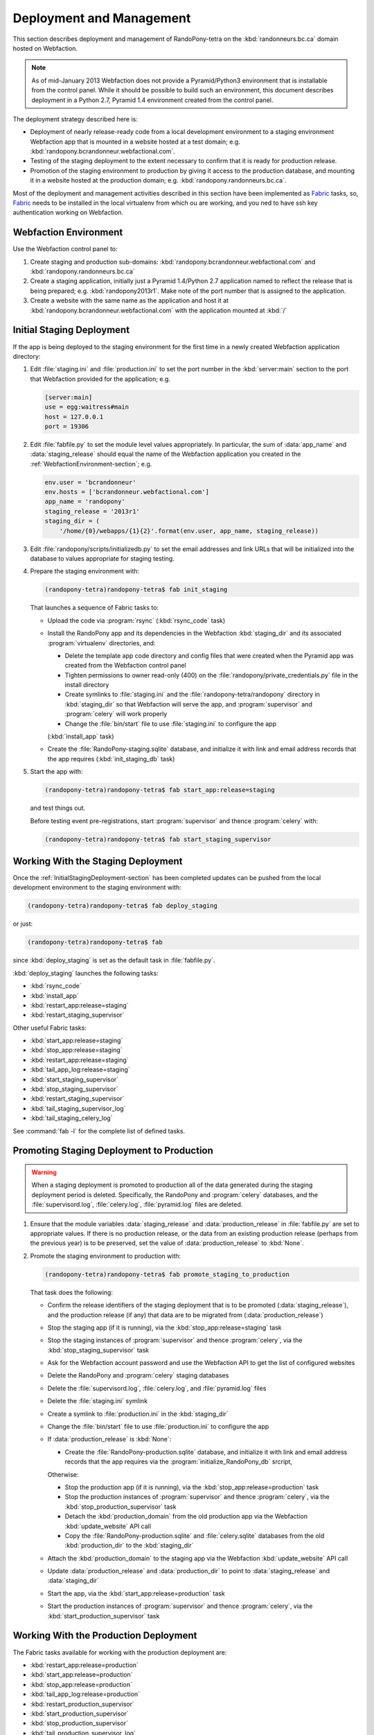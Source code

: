 .. DeploymentAndManagement-section:

Deployment and Management
=========================

This section describes deployment and management of RandoPony-tetra on the
:kbd:`randonneurs.bc.ca` domain hosted on Webfaction.

.. note::

   As of mid-January 2013 Webfaction does not provide a Pyramid/Python3
   environment that is installable from the control panel.
   While it should be possible to build such an environment,
   this document describes deployment in a Python 2.7, Pyramid 1.4 environment
   created from the control panel.

The deployment strategy described here is:

* Deployment of nearly release-ready code from a local development environment
  to a staging environment Webfaction app that is mounted in a website hosted
  at a test domain;
  e.g. :kbd:`randopony.bcrandonneur.webfactional.com`.

* Testing of the staging deployment to the extent necessary to confirm that it
  is ready for production release.

* Promotion of the staging environment to production by giving it access to the
  production database,
  and mounting it in a website hosted at the production domain;
  e.g. :kbd:`randopony.randonneurs.bc.ca`.

Most of the deployment and management activities described in this section
have been implemented as Fabric_ tasks,
so,
Fabric_ needs to be installed in the local virtualenv from which ou are working,
and you ned to have ssh key authentication working on Webfaction.

.. _Fabric: http://docs.fabfile.org/


.. _WebfactionEnvironment-section:

Webfaction Environment
----------------------

Use the Webfaction control panel to:

#. Create staging and production sub-domains:
   :kbd:`randopony.bcrandonneur.webfactional.com`
   and :kbd:`randopony.randonneurs.bc.ca`

#. Create a staging application,
   initially just a Pyramid 1.4/Python 2.7 application named to reflect the
   release that is being prepared;
   e.g. :kbd:`randopony2013r1`.
   Make note of the port number that is assigned to the application.

#. Create a website with the same name as the application and host it at
   :kbd:`randopony.bcrandonneur.webfactional.com` with the application mounted
   at :kbd:`/`


.. _InitialStagingDeployment-section:

Initial Staging Deployment
--------------------------

If the app is being deployed to the staging environment for the first time in a
newly created Webfaction application directory:

#. Edit :file:`staging.ini` and :file:`production.ini` to set the port number
   in the :kbd:`server:main` section to the port that Webfaction provided for
   the application;
   e.g.

   .. code-block:: ini

      [server:main]
      use = egg:waitress#main
      host = 127.0.0.1
      port = 19306

#. Edit :file:`fabfile.py` to set the module level values appropriately.
   In particular,
   the sum of :data:`app_name` and :data:`staging_release` should equal the
   name of the Webfaction application you created in the
   :ref:`WebfactionEnvironment-section`;
   e.g.

   .. code-block:: python

      env.user = 'bcrandonneur'
      env.hosts = ['bcrandonneur.webfactional.com']
      app_name = 'randopony'
      staging_release = '2013r1'
      staging_dir = (
          '/home/{0}/webapps/{1}{2}'.format(env.user, app_name, staging_release))

#. Edit :file:`randopony/scripts/initializedb.py` to set the email addresses
   and link URLs that will be initialized into the database to values
   appropriate for staging testing.

#. Prepare the staging environment with:

   .. code-block:: sh

      (randopony-tetra)randopony-tetra$ fab init_staging

   That launches a sequence of Fabric tasks to:

   * Upload the code via :program:`rsync`
     (:kbd:`rsync_code` task)

   * Install the RandoPony app and its dependencies in the Webfaction
     :kbd:`staging_dir` and its associated :program:`virtualenv` directories,
     and:

     * Delete the template app code directory and config files that were
       created when the Pyramid app was created from the Webfaction control
       panel

     * Tighten permissions to owner read-only (400) on the
       :file:`randopony/private_credentials.py` file in the install directory

     * Create symlinks to :file:`staging.ini` and the
       :file:`randopony-tetra/randopony` directory in :kbd:`staging_dir`
       so that Webfaction will serve the app,
       and :program:`supervisor` and :program:`celery` will work properly

     * Change the :file:`bin/start` file to use :file:`staging.ini` to
       configure the app

     (:kbd:`install_app` task)

   * Create the :file:`RandoPony-staging.sqlite` database,
     and initialize it with link and email address records that the app
     requires
     (:kbd:`init_staging_db` task)

#. Start the app with:

   .. code-block:: sh

      (randopony-tetra)randopony-tetra$ fab start_app:release=staging

   and test things out.

   Before testing event pre-registrations,
   start :program:`supervisor` and thence :program:`celery` with:

   .. code-block:: sh

      (randopony-tetra)randopony-tetra$ fab start_staging_supervisor


.. _WorkingWithTheStagingDeployment-section:

Working With the Staging Deployment
-----------------------------------

Once the :ref:`InitialStagingDeployment-section` has been completed
updates can be pushed from the local development environment to the
staging environment with:

.. code-block:: sh

   (randopony-tetra)randopony-tetra$ fab deploy_staging

or just:

.. code-block:: sh

   (randopony-tetra)randopony-tetra$ fab

since :kbd:`deploy_staging` is set as the default task in :file:`fabfile.py`.

:kbd:`deploy_staging` launches the following tasks:

* :kbd:`rsync_code`
* :kbd:`install_app`
* :kbd:`restart_app:release=staging`
* :kbd:`restart_staging_supervisor`

Other useful Fabric tasks:

* :kbd:`start_app:release=staging`
* :kbd:`stop_app:release=staging`
* :kbd:`restart_app:release=staging`
* :kbd:`tail_app_log:release=staging`
* :kbd:`start_staging_supervisor`
* :kbd:`stop_staging_supervisor`
* :kbd:`restart_staging_supervisor`
* :kbd:`tail_staging_supervisor_log`
* :kbd:`tail_staging_celery_log`

See :command:`fab -l` for the complete list of defined tasks.


.. _PromotingStagingDeploymentToProduction-section:

Promoting Staging Deployment to Production
------------------------------------------

.. warning::

   When a staging deployment is promoted to production all of the data
   generated during the staging deployment period is deleted.
   Specifically,
   the RandoPony and :program:`celery` databases,
   and the :file:`supervisord.log`,
   :file:`celery.log`,
   :file:`pyramid.log` files are deleted.

#. Ensure that the module variables :data:`staging_release` and
   :data:`production_release` in :file:`fabfile.py` are set to
   appropriate values.
   If there is no production release,
   or the data from an existing production release
   (perhaps from the previous year)
   is to be preserved,
   set the value of :data:`production_release` to :kbd:`None`.

#. Promote the staging environment to production with:

   .. code-block:: sh

      (randopony-tetra)randopony-tetra$ fab promote_staging_to_production

   That task does the following:

   * Confirm the release identifiers of the staging deployment that is to
     be promoted (:data:`staging_release`),
     and the production release
     (if any)
     that data are to be migrated from (:data:`production_release`)

   * Stop the staging app (if it is running),
     via the :kbd:`stop_app:release=staging` task

   * Stop the staging instances of :program:`supervisor` and thence
     :program:`celery`,
     via the :kbd:`stop_staging_supervisor` task

   * Ask for the Webfaction account password and use the Webfaction API
     to get the list of configured websites

   * Delete the RandoPony and :program:`celery` staging databases

   * Delete the :file:`supervisord.log`,
     :file:`celery.log`,
     and :file:`pyramid.log` files

   * Delete the :file:`staging.ini` symlink

   * Create a symlink to :file:`production.ini` in the :kbd:`staging_dir`

   * Change the :file:`bin/start` file to use :file:`production.ini` to
     configure the app

   * If :data:`production_release` is :kbd:`None`:

     * Create the :file:`RandoPony-production.sqlite` database,
       and initialize it with link and email address records that the app
       requires via the :program:`initialize_RandoPony_db` srcript,

     Otherwise:

     * Stop the production app (if it is running),
       via the :kbd:`stop_app:release=production` task

     * Stop the production instances of :program:`supervisor` and thence
       :program:`celery`,
       via the :kbd:`stop_production_supervisor` task

     * Detach the :kbd:`production_domain` from the old production app
       via the Webfaction :kbd:`update_website` API call

     * Copy the :file:`RandoPony-production.sqlite` and :file:`celery.sqlite`
       databases from the old :kbd:`production_dir` to the :kbd:`staging_dir`

   * Attach the :kbd:`production_domain` to the staging app
     via the Webfaction :kbd:`update_website` API call

   * Update :data:`production_release` and :data:`production_dir` to point
     to :data:`staging_release` and :data:`staging_dir`

   * Start the app,
     via the :kbd:`start_app:release=production` task

   * Start the production instances of :program:`supervisor` and thence
     :program:`celery`,
     via the :kbd:`start_production_supervisor` task


.. _WorkingWithTheProductionDeployment-section:

Working With the Production Deployment
--------------------------------------

The Fabric tasks available for working with the production deployment are:

* :kbd:`restart_app:release=production`
* :kbd:`start_app:release=production`
* :kbd:`stop_app:release=production`
* :kbd:`tail_app_log:release=production`
* :kbd:`restart_production_supervisor`
* :kbd:`start_production_supervisor`
* :kbd:`stop_production_supervisor`
* :kbd:`tail_production_supervisor_log`
* :kbd:`tail_production_celery_log`

See :command:`fab -l` for the complete list of defined tasks.

To apply code changes,
create a new release and
:ref:`deploy it to staging <InitialStagingDeployment-section>`,
test the changes,
and
:Ref:`promote the tested staging deployment to production
<PromotingStagingDeploymentToProduction-section>`.

